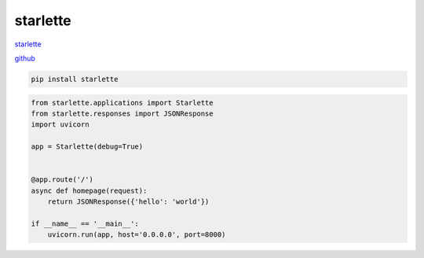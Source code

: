 .. title:: python starlette

.. meta::
    :description:
        Справочная информация по python библиотеке starlette, асинхронный веб сервер.
    :keywords:
        python starlette

starlette
=========

`starlette <https://www.starlette.io/>`_

`github <https://github.com/encode/starlette>`_

.. code-block:: ssh

    pip install starlette

.. code-block:: py

    from starlette.applications import Starlette
    from starlette.responses import JSONResponse
    import uvicorn

    app = Starlette(debug=True)


    @app.route('/')
    async def homepage(request):
        return JSONResponse({'hello': 'world'})

    if __name__ == '__main__':
        uvicorn.run(app, host='0.0.0.0', port=8000)
